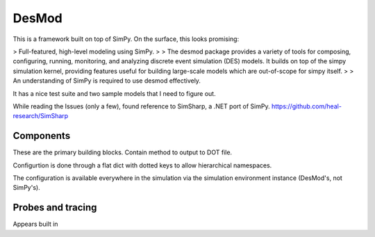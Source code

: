 DesMod
=======

This is a framework built on top of SimPy. On the surface, this looks
promising:

> Full-featured, high-level modeling using SimPy.
>
> The desmod package provides a variety of tools for composing, configuring, running, monitoring, and analyzing discrete event simulation (DES) models. It builds on top of the simpy simulation kernel, providing features useful for building large-scale models which are out-of-scope for simpy itself.
>
> An understanding of SimPy is required to use desmod effectively.

It has a nice test suite and two sample models that I need to 
figure out.

While reading the Issues (only a few), found reference to SimSharp,
a .NET port of SimPy. https://github.com/heal-research/SimSharp

Components
------------

These are the primary building blocks. Contain method to output to DOT file.

Configurtion is done through a flat dict with dotted keys to allow
hierarchical namespaces.

The configuration is available everywhere in the simulation via the
simulation environment instance (DesMod's, not SimPy's).

Probes and tracing
-------------------

Appears built in
